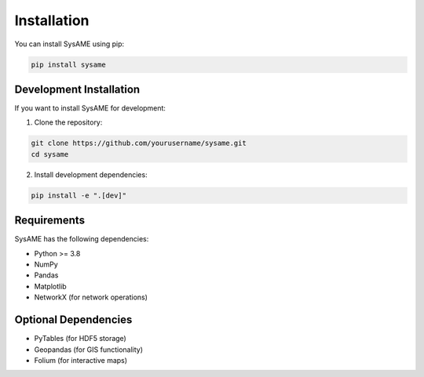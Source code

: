 Installation
===========

You can install SysAME using pip:

.. code-block:: bash

    pip install sysame

Development Installation
----------------------

If you want to install SysAME for development:

1. Clone the repository:

.. code-block:: bash

    git clone https://github.com/yourusername/sysame.git
    cd sysame

2. Install development dependencies:

.. code-block:: bash

    pip install -e ".[dev]"

Requirements
----------

SysAME has the following dependencies:

* Python >= 3.8
* NumPy
* Pandas
* Matplotlib
* NetworkX (for network operations)

Optional Dependencies
------------------

* PyTables (for HDF5 storage)
* Geopandas (for GIS functionality)
* Folium (for interactive maps)
